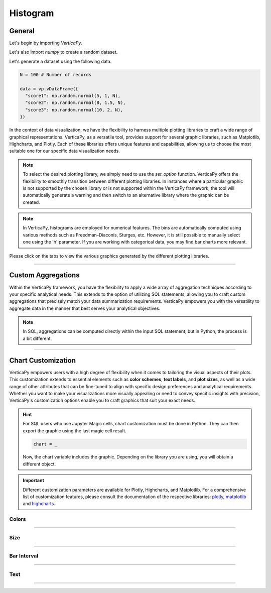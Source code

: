 .. _chart_gallery.hist:


==========
Histogram
==========

.. Necessary Code Elements

.. ipython:: python
    :suppress:

    import verticapy as vp
    import numpy as np

    N = 100 # Number of Records

    data = vp.vDataFrame({
      "score1": np.random.normal(5, 1, N),
      "score2": np.random.normal(8, 1.5, N),
      "score3": np.random.normal(10, 2, N),
    })


General
-------

Let's begin by importing `VerticaPy`.

.. ipython:: python

    import verticapy as vp

Let's also import `numpy` to create a random dataset.

.. ipython:: python

    import numpy as np

Let's generate a dataset using the following data.

.. code-block:: python

    N = 100 # Number of records
        
    data = vp.vDataFrame({
      "score1": np.random.normal(5, 1, N),
      "score2": np.random.normal(8, 1.5, N),
      "score3": np.random.normal(10, 2, N),
    })

In the context of data visualization, we have the flexibility to harness multiple plotting libraries to craft a wide range of graphical representations. VerticaPy, as a versatile tool, provides support for several graphic libraries, such as Matplotlib, Highcharts, and Plotly. Each of these libraries offers unique features and capabilities, allowing us to choose the most suitable one for our specific data visualization needs.

.. image:: ../../docs/source/_static/plotting_libs.png
   :width: 80%
   :align: center

.. note::
    
    To select the desired plotting library, we simply need to use the `set_option` function. VerticaPy offers the flexibility to smoothly transition between different plotting libraries. In instances where a particular graphic is not supported by the chosen library or is not supported within the VerticaPy framework, the tool will automatically generate a warning and then switch to an alternative library where the graphic can be created.

.. note::

    In VerticaPy, histograms are employed for numerical features. The bins are automatically computed using various methods such as Freedman–Diaconis, Sturges, etc. However, it is still possible to manually select one using the 'h' parameter. If you are working with categorical data, you may find bar charts more relevant.

Please click on the tabs to view the various graphics generated by the different plotting libraries.

.. ipython:: python
    :suppress:

    import verticapy as vp

.. tab:: Plotly

    .. ipython:: python
        :suppress:

        vp.set_option("plotting_lib", "plotly")

    We can switch to using the `plotly` module.

    .. code-block:: python
        
        vp.set_option("plotting_lib", "plotly")

    In VerticaPy, you can create a single histogram or multiple histograms within the same graphic.
    
    .. tab:: Single

      .. tab:: Python

        .. code-block:: python
          
            data["score1"].hist()

      .. tab:: SQL

        We load the VerticaPy `chart` extension.

        .. code-block:: python

            %load_ext verticapy.chart

        Let us provide a vlaue for the interval 'h'. 

        
        .. code-block:: python

            h = 1


        Now, We write the SQL query using Jupyter magic cells.

        .. code-block:: sql
            
            %%chart -k hist
            SELECT 
                FLOOR(score1 / :h) * :h AS score1, 
                COUNT(*) / :N AS density
            FROM :data 
            GROUP BY 1
            ORDER BY 1;

        .. note:: 

            `N` represents the number of records, and `h` represents the histogram interval. `h` is computed automatically using Python, while in SQL, it must be manually entered. In SQL, we compute the histogram bins using the `FLOOR` SQL function.

      .. ipython:: python
          :suppress:
        
          fig = data["score1"].hist(width = 570)
          fig.write_html("figures/plotting_plotly_hist_single.html")

      .. raw:: html
          :file: SPHINX_DIRECTORY/figures/plotting_plotly_hist_single.html

    .. tab:: Multi

      .. code-block:: python
          
          data.hist(columns = ["score1", "score2", "score3"])

      .. ipython:: python
          :suppress:

          fig = data.hist(columns = ["score1", "score2", "score3"], width = 570)
          fig.write_html("figures/plotting_plotly_hist_multi.html")

      .. raw:: html
          :file: SPHINX_DIRECTORY/figures/plotting_plotly_hist_multi.html

.. tab:: Highcharts

    .. ipython:: python
        :suppress:

        vp.set_option("plotting_lib", "highcharts")

    We can switch to using the `highcharts` module.

    .. code-block:: python
        
        vp.set_option("plotting_lib", "highcharts")

    In VerticaPy, you can create a single histogram or multiple histograms within the same graphic.

    .. tab:: Single

      .. tab:: Python

        .. code-block:: python
          
            data["score1"].hist()

      .. tab:: SQL

        We load the VerticaPy `chart` extension.

        .. code-block:: python

            %load_ext verticapy.chart

        Let us provide a vlaue for the interval 'h'. 

        
        .. code-block:: python

            h = 1


        Now, We write the SQL query using Jupyter magic cells.

        .. code-block:: sql
            
            %%chart -k hist
            SELECT 
                FLOOR(score1 / :h) * :h AS score1, 
                COUNT(*) / :N AS density
            FROM :data 
            GROUP BY 1
            ORDER BY 1;

        .. note:: 

            `N` represents the number of records, and `h` represents the histogram interval. `h` is computed automatically using Python, while in SQL, it must be manually entered. In SQL, we compute the histogram bins using the `FLOOR` SQL function.

      .. ipython:: python
          :suppress:

          fig = data["score1"].hist()
          html_text = fig.htmlcontent.replace("container", "plotting_highcharts_hist_single")
          with open("figures/plotting_highcharts_hist_single.html", "w") as file:
            file.write(html_text)

      .. raw:: html
          :file: SPHINX_DIRECTORY/figures/plotting_highcharts_hist_single.html

    .. tab:: Multi

      .. code-block:: python
          
          data.hist(columns = ["score1", "score2", "score3"])

      .. ipython:: python
          :suppress:

          fig = data.hist(columns = ["score1", "score2", "score3"])
          html_text = fig.htmlcontent.replace("container", "plotting_highcharts_hist_multi")
          with open("figures/plotting_highcharts_hist_multi.html", "w") as file:
            file.write(html_text)

      .. raw:: html
          :file: SPHINX_DIRECTORY/figures/plotting_highcharts_hist_multi.html
            
.. tab:: Matplotlib

    .. ipython:: python
        :suppress:

        vp.set_option("plotting_lib", "matplotlib")

    We can switch to using the `matplotlib` module.

    .. code-block:: python
        
        vp.set_option("plotting_lib", "matplotlib")

    In VerticaPy, you can create a single histogram or multiple histograms within the same graphic.

    .. tab:: Single

      .. tab:: Python

        .. ipython:: python
          :okwarning:

          @savefig plotting_matplotlib_hist_single.png
          data["score1"].hist()

      .. tab:: SQL

        We load the VerticaPy `chart` extension.

        .. code-block:: python

            %load_ext verticapy.chart

        Let us provide a vlaue for the interval 'h'. 

        
        .. code-block:: python

            h = 1


        Now, We write the SQL query using Jupyter magic cells.

        .. code-block:: sql
            
            %%chart -k hist
            SELECT 
                FLOOR(score1 / :h) * :h AS score1, 
                COUNT(*) / :N AS density
            FROM :data 
            GROUP BY 1
            ORDER BY 1;

        .. image:: ../../docs/source/savefig/plotting_matplotlib_hist_single.png
            :width: 100%
            :align: center

        .. note:: 

            `N` represents the number of records, and `h` represents the histogram interval. `h` is computed automatically using Python, while in SQL, it must be manually entered. In SQL, we compute the histogram bins using the `FLOOR` SQL function.

    .. tab:: Multi

      .. ipython:: python
          :okwarning:

          @savefig plotting_matplotlib_hist_multi.png
          data.hist(columns = ["score1", "score2", "score3"])

___________________

Custom Aggregations
-------------------

Within the VerticaPy framework, you have the flexibility to apply a wide array of aggregation techniques according to your specific analytical needs. This extends to the option of utilizing SQL statements, allowing you to craft custom aggregations that precisely match your data summarization requirements. VerticaPy empowers you with the versatility to aggregate data in the manner that best serves your analytical objectives.

.. note::

    In SQL, aggregations can be computed directly within the input SQL statement, but in Python, the process is a bit different.

.. tab:: Plotly

    .. ipython:: python
        :suppress:

        vp.set_option("plotting_lib","plotly")

    **General Options**

    .. code-block:: python
        
        data["score1"].hist(method = "mean", of = "score2")

    .. ipython:: python
        :suppress:

        fig = data["score1"].hist(method = "mean", of = "score2", width = 600)
        fig.write_html("figures/plotting_plotly_hist_custom_agg_1.html")

    .. raw:: html
        :file: SPHINX_DIRECTORY/figures/plotting_plotly_hist_custom_agg_1.html

    .. note:: VerticaPy simplifies the usage of aggregations, such as percentiles. You only need to specify the percentile number without a decimal point to compute it. For instance, 50% for the median, 75% for the third quartile, and 99% for the last percentile.

    **Direct SQL statement**

    .. note:: You are free to utilize any SQL statement as long as it is compatible with the supported features of VerticaPy.

    .. code-block:: python
        
        data["score1"].hist(method = "MIN(score2) AS min_score2")

    .. ipython:: python
        :suppress:

        fig = data["score1"].hist(method = "MIN(score2) AS min_score2", width = 600)
        fig.write_html("figures/plotting_plotly_hist_custom_agg_2.html")

    .. raw:: html
        :file: SPHINX_DIRECTORY/figures/plotting_plotly_hist_custom_agg_2.html

.. tab:: Highcharts

    .. ipython:: python
        :suppress:

        vp.set_option("plotting_lib", "highcharts")

    **General Options**

    .. code-block:: python
              
        data["score1"].hist(method = "mean", of = "score2")

    .. ipython:: python
        :suppress:

        fig = data["score1"].hist(method = "mean", of = "score2")
        html_text = fig.htmlcontent.replace("container", "plotting_highcharts_hist_custom_agg_1")
        with open("figures/plotting_highcharts_hist_custom_agg_1.html", "w") as file:
          file.write(html_text)

    .. raw:: html
        :file: SPHINX_DIRECTORY/figures/plotting_highcharts_hist_custom_agg_1.html

    .. note:: VerticaPy simplifies the usage of aggregations, such as percentiles. You only need to specify the percentile number without a decimal point to compute it. For instance, 50% for the median, 75% for the third quartile, and 99% for the last percentile.

    **Direct SQL statement**

    .. note:: You are free to utilize any SQL statement as long as it is compatible with the supported features of VerticaPy.

    .. code-block:: python
              
        data["score1"].hist(method = "MIN(score2) AS min_score")

    .. ipython:: python
        :suppress:

        fig = data["score1"].hist(method = "MIN(score2) AS min_score")
        html_text = fig.htmlcontent.replace("container", "plotting_highcharts_hist_custom_agg_2")
        with open("figures/plotting_highcharts_hist_custom_agg_2.html", "w") as file:
          file.write(html_text)

    .. raw:: html
        :file: SPHINX_DIRECTORY/figures/plotting_highcharts_hist_custom_agg_2.html

.. tab:: Matplolib

    .. ipython:: python
        :suppress:

        vp.set_option("plotting_lib", "matplotlib")

    **General Options**

    .. ipython:: python

        @savefig plotting_matplotlib_hist_custom_agg_1.png
        data["score1"].hist(method = "mean", of = "score2")

    .. note:: VerticaPy simplifies the usage of aggregations, such as percentiles. You only need to specify the percentile number without a decimal point to compute it. For instance, 50% for the median, 75% for the third quartile, and 99% for the last percentile.

    **Direct SQL statement**

    .. note:: You are free to utilize any SQL statement as long as it is compatible with the supported features of VerticaPy.

    .. ipython:: python
        :okwarning:

        @savefig plotting_matplotlib_hist_custom_agg_2.png
        data["score1"].hist(method = "MIN(score2) AS min_score")



___________________



Chart Customization
-------------------

VerticaPy empowers users with a high degree of flexibility when it comes to tailoring the visual aspects of their plots. 
This customization extends to essential elements such as **color schemes**, **text labels**, and **plot sizes**, as well as a wide range of other attributes that can be fine-tuned to align with specific design preferences and analytical requirements. Whether you want to make your visualizations more visually appealing or need to convey specific insights with precision, VerticaPy's customization options enable you to craft graphics that suit your exact needs.

.. hint::

    For SQL users who use Jupyter Magic cells, chart customization must be done in Python. They can then export the graphic using the last magic cell result.

    .. code-block:: python

        chart = _

    Now, the chart variable includes the graphic. Depending on the library you are using, you will obtain a different object.

.. Important:: Different customization parameters are available for Plotly, Highcharts, and Matplotlib. 
    For a comprehensive list of customization features, please consult the documentation of the respective 
    libraries: `plotly <https://plotly.com/python-api-reference/>`_, `matplotlib <https://matplotlib.org/stable/api/matplotlib_configuration_api.html>`_ and `highcharts <https://api.highcharts.com/highcharts/>`_.

Colors
~~~~~~

.. tab:: Plotly

    .. ipython:: python
        :suppress:

        vp.set_option("plotting_lib", "plotly")

    **Custom colors for 1D**

    .. code-block:: python
        
        fig = data["score1"].hist()
        fig.update_traces(marker = dict(color="red"))

    .. ipython:: python
        :suppress:

        fig = data["score1"].hist(width = 650)
        fig.update_traces(marker = dict(color = "red"))
        fig.write_html("figures/plotting_plotly_hist_custom_color_1.html")

    .. raw:: html
        :file: SPHINX_DIRECTORY/figures/plotting_plotly_hist_custom_color_1.html

    **Custom colors mapping for categories**

    .. note:: You can leverage all the capabilities of the Plotly object, including functions like `update_trace`.

    .. code-block:: python
        
        fig = data.hist(columns = ["score1", "score2", "score3"])
        new_colors = ["red", "orange","green"]
        for trace_index, new_color in enumerate(new_colors):
            if trace_index < len(fig.data):
                fig.data[trace_index].marker.color = new_color

    .. ipython:: python
        :suppress:

        fig = data.hist(columns = ["score1", "score2", "score3"], width = 570)
        new_colors = ["red", "orange","green"]
        for trace_index, new_color in enumerate(new_colors):
            if trace_index < len(fig.data):
                fig.data[trace_index].marker.color = new_color                                           
        fig.write_html("figures/plotting_plotly_hist_custom_color_2.html")

    .. raw:: html
        :file: SPHINX_DIRECTORY/figures/plotting_plotly_hist_custom_color_2.html

.. tab:: Highcharts

    .. ipython:: python
        :suppress:

        vp.set_option("plotting_lib", "highcharts")

    **Custom colors for 1D**

    .. code-block:: python
        
        data["score1"].hist(colors = ["green"])

    .. ipython:: python
        :suppress:

        fig = data["score1"].hist(colors = ["green"])
        html_text = fig.htmlcontent.replace("container", "plotting_highcharts_hist_custom_color_1")
        with open("figures/plotting_highcharts_hist_custom_color_1.html", "w") as file:
            file.write(html_text)


    .. raw:: html
        :file: SPHINX_DIRECTORY/figures/plotting_highcharts_hist_custom_color_1.html

    **Custom colors mapping for categories**

    .. code-block:: python
        
        data.hist(columns = ["score1", "score2", "score3"], colors = ["red", "orange", "green"])

    .. ipython:: python
        :suppress:

        fig = data.hist(columns = ["score1", "score2", "score3"], colors = ["red", "orange", "green"])
        html_text = fig.htmlcontent.replace("container", "plotting_highcharts_hist_custom_color_2")
        with open("figures/plotting_highcharts_hist_custom_color_2.html", "w") as file:
            file.write(html_text)

    .. raw:: html
        :file: SPHINX_DIRECTORY/figures/plotting_highcharts_hist_custom_color_2.html

.. tab:: Matplolib

    .. ipython:: python
        :suppress:

        vp.set_option("plotting_lib", "matplotlib")

    **Custom colors for 1D**

    .. ipython:: python
        :okwarning:

        @savefig plotting_matplotlib_hist_custom_color_1.png
        data["score1"].hist(color = ["red"])

    **Custom colors mapping for categories**

    .. ipython:: python
        :okwarning:

        @savefig plotting_matplotlib_hist_custom_color_2.png
        data.hist(columns = ["score1", "score2", "score3"], color = ["red", "orange", "green"])

____

Size
~~~~

.. tab:: Plotly

    .. ipython:: python
        :suppress:

        vp.set_option("plotting_lib", "plotly")

    Custom Width and Height.

    .. code-block:: python
        
        data.hist(columns = ["score1", "score2", "score3"], width = 300, height = 300)

    .. ipython:: python
        :suppress:

        fig = data.hist(columns = ["score1", "score2", "score3"], width = 300, height = 300)
        fig.write_html("figures/plotting_plotly_hist_custom_size.html")

    .. raw:: html
        :file: SPHINX_DIRECTORY/figures/plotting_plotly_hist_custom_size.html

.. tab:: Highcharts

    .. ipython:: python
        :suppress:

        vp.set_option("plotting_lib", "highcharts")

    .. code-block:: python
        
        data["grade"].hist(width = 500, height = 200)

    .. ipython:: python
        :suppress:

        fig = data["score1"].hist(width = 500, height = 200)
        html_text = fig.htmlcontent.replace("container", "plotting_highcharts_hist_custom_size")
        with open("figures/plotting_highcharts_hist_custom_size.html", "w") as file:
            file.write(html_text)

    .. raw:: html
        :file: SPHINX_DIRECTORY/figures/plotting_highcharts_hist_custom_size.html

.. tab:: Matplolib

    .. ipython:: python
        :suppress:

        vp.set_option("plotting_lib", "matplotlib")

    .. ipython:: python
        :okwarning:

        @savefig plotting_matplotlib_hist_1D_custom_size.png
        data["score1"].hist(width = 6, height = 3)

____________

Bar Interval
~~~~~~~~~~~~

.. tab:: Plotly

    .. ipython:: python
        :suppress:

        vp.set_option("plotting_lib", "plotly")

    Custom Width and Height.

    .. code-block:: python
        
        data["score1"].hist(h = 0.15)

    .. ipython:: python
        :suppress:

        fig = data["score1"].hist(h = 0.15, width = 650)
        fig.write_html("figures/plotting_plotly_hist_1D_custom_histh.html")

    .. raw:: html
        :file: SPHINX_DIRECTORY/figures/plotting_plotly_hist_1D_custom_histh.html

.. tab:: Highcharts

    .. ipython:: python
        :suppress:

        vp.set_option("plotting_lib", "highcharts")

    .. code-block:: python
        
        data["score1"].hist(h = 0.15)

    .. ipython:: python
        :suppress:

        fig = data["score1"].hist(h = 0.15)
        html_text = fig.htmlcontent.replace("container", "plotting_highcharts_hist_1D_custom_histh")
        with open("figures/plotting_highcharts_hist_1D_custom_histh.html", "w") as file:
            file.write(html_text)

    .. raw:: html
        :file: SPHINX_DIRECTORY/figures/plotting_highcharts_hist_1D_custom_histh.html

.. tab:: Matplolib

    .. ipython:: python
        :suppress:

        vp.set_option("plotting_lib", "matplotlib")

    .. ipython:: python
        :okwarning:

        @savefig plotting_matplotlib_hist_1D_custom_histh.png
        data["score1"].hist(h = 0.15)

_____


Text
~~~~

.. tab:: Plotly

    .. ipython:: python
        :suppress:

        vp.set_option("plotting_lib", "plotly")

    **Custom Title**

    .. code-block:: python
        
        data["score1"].hist().update_layout(title_text = "Custom Title")

    .. ipython:: python
        :suppress:

        fig = data["score1"].hist().update_layout(title_text = "Custom Title", width = 650)
        fig.write_html("figures/plotting_plotly_hist_custom_main_title.html")

    .. raw:: html
        :file: SPHINX_DIRECTORY/figures/plotting_plotly_hist_custom_main_title.html

    **Custom Legend Title Text**

    .. code-block:: python
        
        data.hist(columns = ["score1", "score2", "score3"], legend_title_text = "Custom Legend")

    .. ipython:: python
        :suppress:

        fig = data.hist(columns = ["score1", "score2", "score3"], legend_title_text = "Custom Legend", width = 570)
        fig.write_html("figures/plotting_plotly_hist_custom_title.html")

    .. raw:: html
        :file: SPHINX_DIRECTORY/figures/plotting_plotly_hist_custom_title.html

    **Custom Axis Titles**

    .. code-block:: python
        
        data.hist(columns = ["score1", "score2", "score3"], yaxis_title = "Custom Y-Axis Title")

    .. ipython:: python
        :suppress:

        fig = data.hist(columns = ["score1", "score2", "score3"], yaxis_title = "Custom Y-Axis Title", width = 550)
        fig.write_html("figures/plotting_plotly_hist_custom_y_title.html")

    .. raw:: html
        :file: SPHINX_DIRECTORY/figures/plotting_plotly_hist_custom_y_title.html

.. tab:: Highcharts

    .. ipython:: python
        :suppress:

        vp.set_option("plotting_lib", "highcharts")

    **Custom Title Text**

    .. code-block:: python
        
        data["score1"].hist(title = {"text": "Custom Title"})

    .. ipython:: python
        :suppress:

        fig = data["score1"].hist(title = {"text": "Custom Title"})
        html_text = fig.htmlcontent.replace("container", "plotting_highcharts_hist_custom_text_title")
        with open("figures/plotting_highcharts_hist_custom_text_title.html", "w") as file:
            file.write(html_text)

    .. raw:: html
        :file: SPHINX_DIRECTORY/figures/plotting_highcharts_hist_custom_text_title.html

    **Custom Axis Titles**

    .. code-block:: python
        
        data["score1"].hist(xAxis = {"title": {"text": "Custom X-Axis Title"}})

    .. ipython:: python
        :suppress:

        fig = data["score1"].hist(xAxis = {"title": {"text": "Custom X-Axis Title"}})
        html_text = fig.htmlcontent.replace("container","plotting_highcharts_hist_custom_text_xtitle")
        with open("figures/plotting_highcharts_hist_custom_text_xtitle.html", "w") as file:
            file.write(html_text)

    .. raw:: html
        :file: SPHINX_DIRECTORY/figures/plotting_highcharts_hist_custom_text_xtitle.html

.. tab:: Matplolib

    .. ipython:: python
        :suppress:

        vp.set_option("plotting_lib", "matplotlib")

    **Custom Title Text**

    .. ipython:: python
        :okwarning:

        @savefig plotting_matplotlib_hist_custom_title_label.png
        data["score1"].hist().set_title("Custom Title")

    **Custom Axis Titles**

    .. ipython:: python
        :okwarning:

        @savefig plotting_matplotlib_hist_custom_yaxis_label.png
        data["score1"].hist().set_ylabel("Custom Y Axis")

_____

